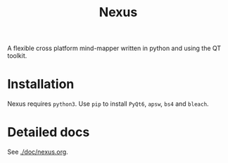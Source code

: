 #+TITLE: Nexus

A flexible cross platform mind-mapper written in python and using the QT toolkit.

* Installation

Nexus requires ~python3~. Use ~pip~ to install ~PyQt6~, ~apsw~, ~bs4~ and ~bleach~.

* Detailed docs

See [[./doc/nexus.org]].
